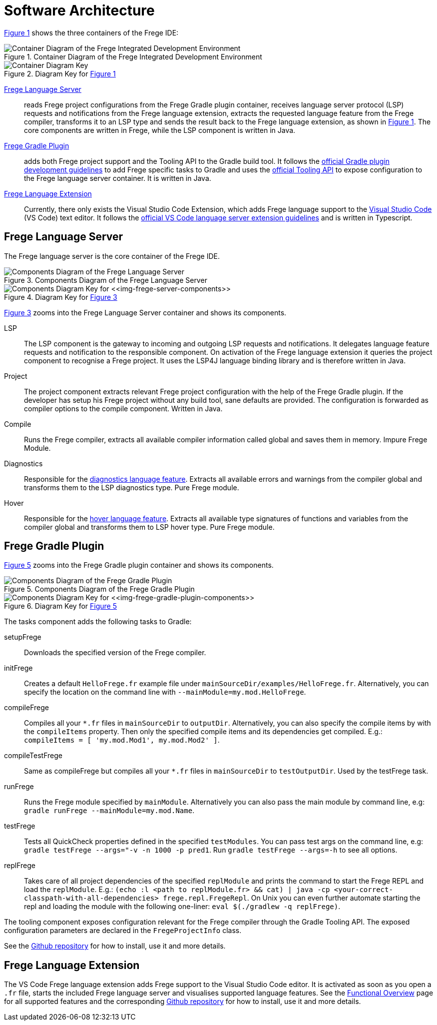 ifdef::env-vscode[:imagesdir: ../assets/images]
:xrefstyle: short
= Software Architecture

<<img-container>> shows the three containers of the Frege IDE:

[#img-container]
.Container Diagram of the Frege Integrated Development Environment
image::structurizr-1-Language-Server-Container-Diagram.png["Container Diagram of the Frege Integrated Development Environment"]

[#img-container-key]
.Diagram Key for <<img-container>>
image::structurizr-1-Language-Server-Container-Diagram-key.png["Container Diagram Key"]

https://github.com/tricktron/frege-lsp-server[Frege Language Server]:: reads Frege project configurations from the Frege Gradle plugin container, receives language server protocol (LSP) requests and notifications from the Frege language extension, extracts the requested language feature from the Frege compiler, transforms it to an LSP type and sends the result back to the Frege language extension, as shown in <<img-container>>. The core components are written in Frege, while the LSP component is written in Java.

https://github.com/tricktron/frege-gradle-plugin[Frege Gradle Plugin]:: adds both Frege project support and the Tooling API to the Gradle build tool. It follows the https://docs.gradle.org/current/userguide/custom_plugins.html[official Gradle plugin development guidelines] to add Frege specific tasks to Gradle and uses the https://docs.gradle.org/current/userguide/third_party_integration.html[official Tooling API] to expose configuration to the Frege language server container. It is written in Java.

https://github.com/tricktron/frege-vscode[Frege Language Extension]:: Currently, there only exists the Visual Studio Code Extension, which adds Frege language support to the https://code.visualstudio.com[Visual Studio Code] (VS Code) text editor. It follows the https://code.visualstudio.com/api/language-extensions/language-server-extension-guide[official VS Code language server extension guidelines] and is written in Typescript.


== Frege Language Server

The Frege language server is the core container of the Frege IDE.

[#img-frege-server-components]
.Components Diagram of the Frege Language Server
image::structurizr-1-Components.png["Components Diagram of the Frege Language Server"]

[#img-frege-server-components-key]
.Diagram Key for <<img-frege-server-components>>
image::structurizr-1-Components-key.png["Components Diagram Key for <<img-frege-server-components>>"]

<<img-frege-server-components>> zooms into the Frege Language Server container and shows its components.

LSP:: The LSP component is the gateway to incoming and outgoing LSP requests and notifications. It delegates language feature requests and notification to the responsible component. On activation of the Frege language extension it queries the project component to recognise a Frege project. It uses the LSP4J language binding library and is therefore written in Java.
Project:: The project component extracts relevant Frege project configuration with the help of the Frege Gradle plugin. If the developer has setup his Frege project without any build tool, sane defaults are provided. The configuration is forwarded as compiler options to the compile component. Written in Java.
Compile:: Runs the Frege compiler, extracts all available compiler information called global and saves them in memory. Impure Frege Module.
Diagnostics:: Responsible for the https://microsoft.github.io/language-server-protocol/specifications/specification-3-16/#textDocument_publishDiagnostics[diagnostics language feature]. Extracts all available errors and warnings from the compiler global and transforms them to the LSP diagnostics type. Pure Frege module.
Hover:: Responsible for the https://microsoft.github.io/language-server-protocol/specifications/specification-3-16/#textDocument_hover[hover language feature]. Extracts all available type signatures of functions and variables from the compiler global and transforms them to LSP hover type. Pure Frege module.



== Frege Gradle Plugin

<<img-frege-gradle-plugin-components>> zooms into the Frege Gradle plugin container and shows its components.

[#img-frege-gradle-plugin-components]
.Components Diagram of the Frege Gradle Plugin
image::structurizr-1-frege-gradle-plugin-components.png["Components Diagram of the Frege Gradle Plugin"]

[#img-frege-gradle-plugin-components-key]
.Diagram Key for <<img-frege-gradle-plugin-components>>
image::structurizr-1-frege-gradle-plugin-components-key.png["Components Diagram Key for <<img-frege-gradle-plugin-components>>"]

The tasks component adds the following tasks to Gradle:

setupFrege:: Downloads the specified version of the Frege compiler.
initFrege:: Creates a default `HelloFrege.fr` example file under
 `mainSourceDir/examples/HelloFrege.fr`. Alternatively, you can specify the location
 on the command line with `--mainModule=my.mod.HelloFrege`.
compileFrege:: Compiles all your `*.fr` files in `mainSourceDir` to `outputDir`.
Alternatively, you can also specify the compile items by with the `compileItems` property.
Then only the specified compile items and its dependencies get compiled. 
E.g.: `compileItems = [ 'my.mod.Mod1', my.mod.Mod2' ]`.
compileTestFrege:: Same as compileFrege but compiles all your `*.fr` files 
in `mainSourceDir` to `testOutputDir`. Used by the testFrege task.
runFrege:: Runs the Frege module specified by `mainModule`. Alternatively you can
also pass the main module by command line, e.g: `gradle runFrege --mainModule=my.mod.Name`.
testFrege:: Tests all QuickCheck properties defined in the specified `testModules`.
You can pass test args on the command line, e.g: `gradle testFrege --args="-v -n 1000 -p pred1`.
Run `gradle testFrege --args=-h` to see all options.
replFrege:: Takes care of all project dependencies of the specified `replModule`
and prints the command to start the Frege REPL and load the `replModule`. 
E.g.: `(echo :l <path to replModule.fr> && cat) | java -cp <your-correct-classpath-with-all-dependencies> frege.repl.FregeRepl`.
On Unix you can even further automate starting the repl and loading the module
 with the following one-liner:
`eval $(./gradlew -q replFrege)`.

The tooling component exposes configuration relevant for the Frege compiler through the Gradle Tooling API. The exposed configuration parameters are declared in the `FregeProjectInfo` class.

See the https://github.com/tricktron/frege-gradle-plugin[Github repository] for how to install, use it and more details.


== Frege Language Extension
The VS Code Frege language extension adds Frege support to the Visual Studio Code editor. It is activated as soon as you open a `.fr` file, starts the included Frege language server and visualises supported language features. See the xref:functional-overview.adoc[Functional Overview] page for all supported features and the corresponding https://github.com/tricktron/frege-vscode[Github repository] for how to install, use it and more details.